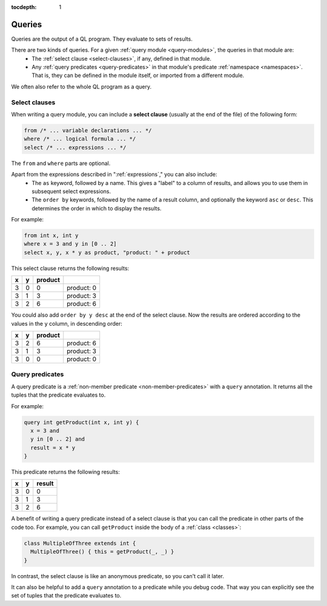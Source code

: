 :tocdepth: 1

.. index:: query

.. _queries:

Queries
#######

Queries are the output of a QL program. They evaluate to sets of results.

There are two kinds of queries. For a given :ref:`query module <query-modules>`, the queries in that module are:
  - The :ref:`select clause <select-clauses>`, if any, defined in that module.
  - Any :ref:`query predicates <query-predicates>` in that module's predicate
    :ref:`namespace <namespaces>`. That is, they can be defined in the module itself, or
    imported from a different module.

We often also refer to the whole QL program as a query.

.. index:: from, where, select
.. _select-clauses:

Select clauses
**************

When writing a query module, you can include a **select clause** (usually at the end of the
file) of the following form:

.. code-block:: ql

    from /* ... variable declarations ... */
    where /* ... logical formula ... */
    select /* ... expressions ... */

The ``from`` and ``where`` parts are optional.

Apart from the expressions described in ":ref:`expressions`," you can also include:
 - The ``as`` keyword, followed by a name. This gives a "label" to a column of results, and allows
   you to use them in subsequent select expressions.
 - The ``order by`` keywords, followed by the name of a result column, and optionally the
   keyword ``asc`` or ``desc``. This determines the order in which to display the results.

.. TODO: link to topics on formulas and expressions in QL

For example:

.. code-block:: ql

    from int x, int y
    where x = 3 and y in [0 .. 2]
    select x, y, x * y as product, "product: " + product

This select clause returns the following results:

+---+---+---------+------------+
| x | y | product |            |
+===+===+=========+============+
| 3 | 0 | 0       | product: 0 |
+---+---+---------+------------+
| 3 | 1 | 3       | product: 3 |
+---+---+---------+------------+
| 3 | 2 | 6       | product: 6 |
+---+---+---------+------------+

You could also add ``order by y desc`` at the end of the select clause. Now the results are
ordered according to the values in the ``y`` column, in descending order:

+---+---+---------+------------+
| x | y | product |            |
+===+===+=========+============+
| 3 | 2 | 6       | product: 6 |
+---+---+---------+------------+
| 3 | 1 | 3       | product: 3 |
+---+---+---------+------------+
| 3 | 0 | 0       | product: 0 |
+---+---+---------+------------+

.. _query-predicates:

Query predicates
****************

A query predicate is a :ref:`non-member predicate <non-member-predicates>` with a ``query``
annotation. It returns all the tuples that the predicate evaluates to.

For example:

.. code-block:: ql

    query int getProduct(int x, int y) {
      x = 3 and
      y in [0 .. 2] and
      result = x * y
    }

This predicate returns the following results:

+---+---+--------+
| x | y | result |
+===+===+========+
| 3 | 0 | 0      |
+---+---+--------+
| 3 | 1 | 3      |
+---+---+--------+
| 3 | 2 | 6      |
+---+---+--------+

A benefit of writing a query predicate instead of a select clause is that you can call the
predicate in other parts of the code too. For example, you can call ``getProduct`` inside
the body of a :ref:`class <classes>`:

.. code-block:: ql

    class MultipleOfThree extends int {
      MultipleOfThree() { this = getProduct(_, _) }
    }

In contrast, the select clause is like an anonymous predicate, so you can't call it later.

It can also be helpful to add a ``query`` annotation to a predicate while you debug code. That
way you can explicitly see the set of tuples that the predicate evaluates to.
